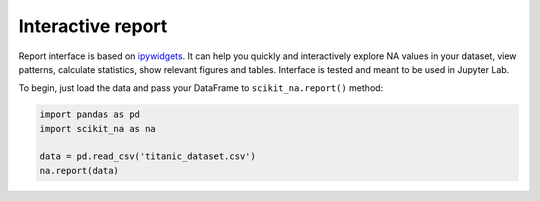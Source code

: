 Interactive report
==================

Report interface is based on `ipywidgets
<https://github.com/jupyter-widgets/ipywidgets>`_. It can help you quickly and
interactively explore NA values in your dataset, view patterns, calculate
statistics, show relevant figures and tables. Interface is tested and meant to
be used in Jupyter Lab.

To begin, just load the data and pass your DataFrame to ``scikit_na.report()``
method:

.. code:: python

    import pandas as pd
    import scikit_na as na

    data = pd.read_csv('titanic_dataset.csv')
    na.report(data)

